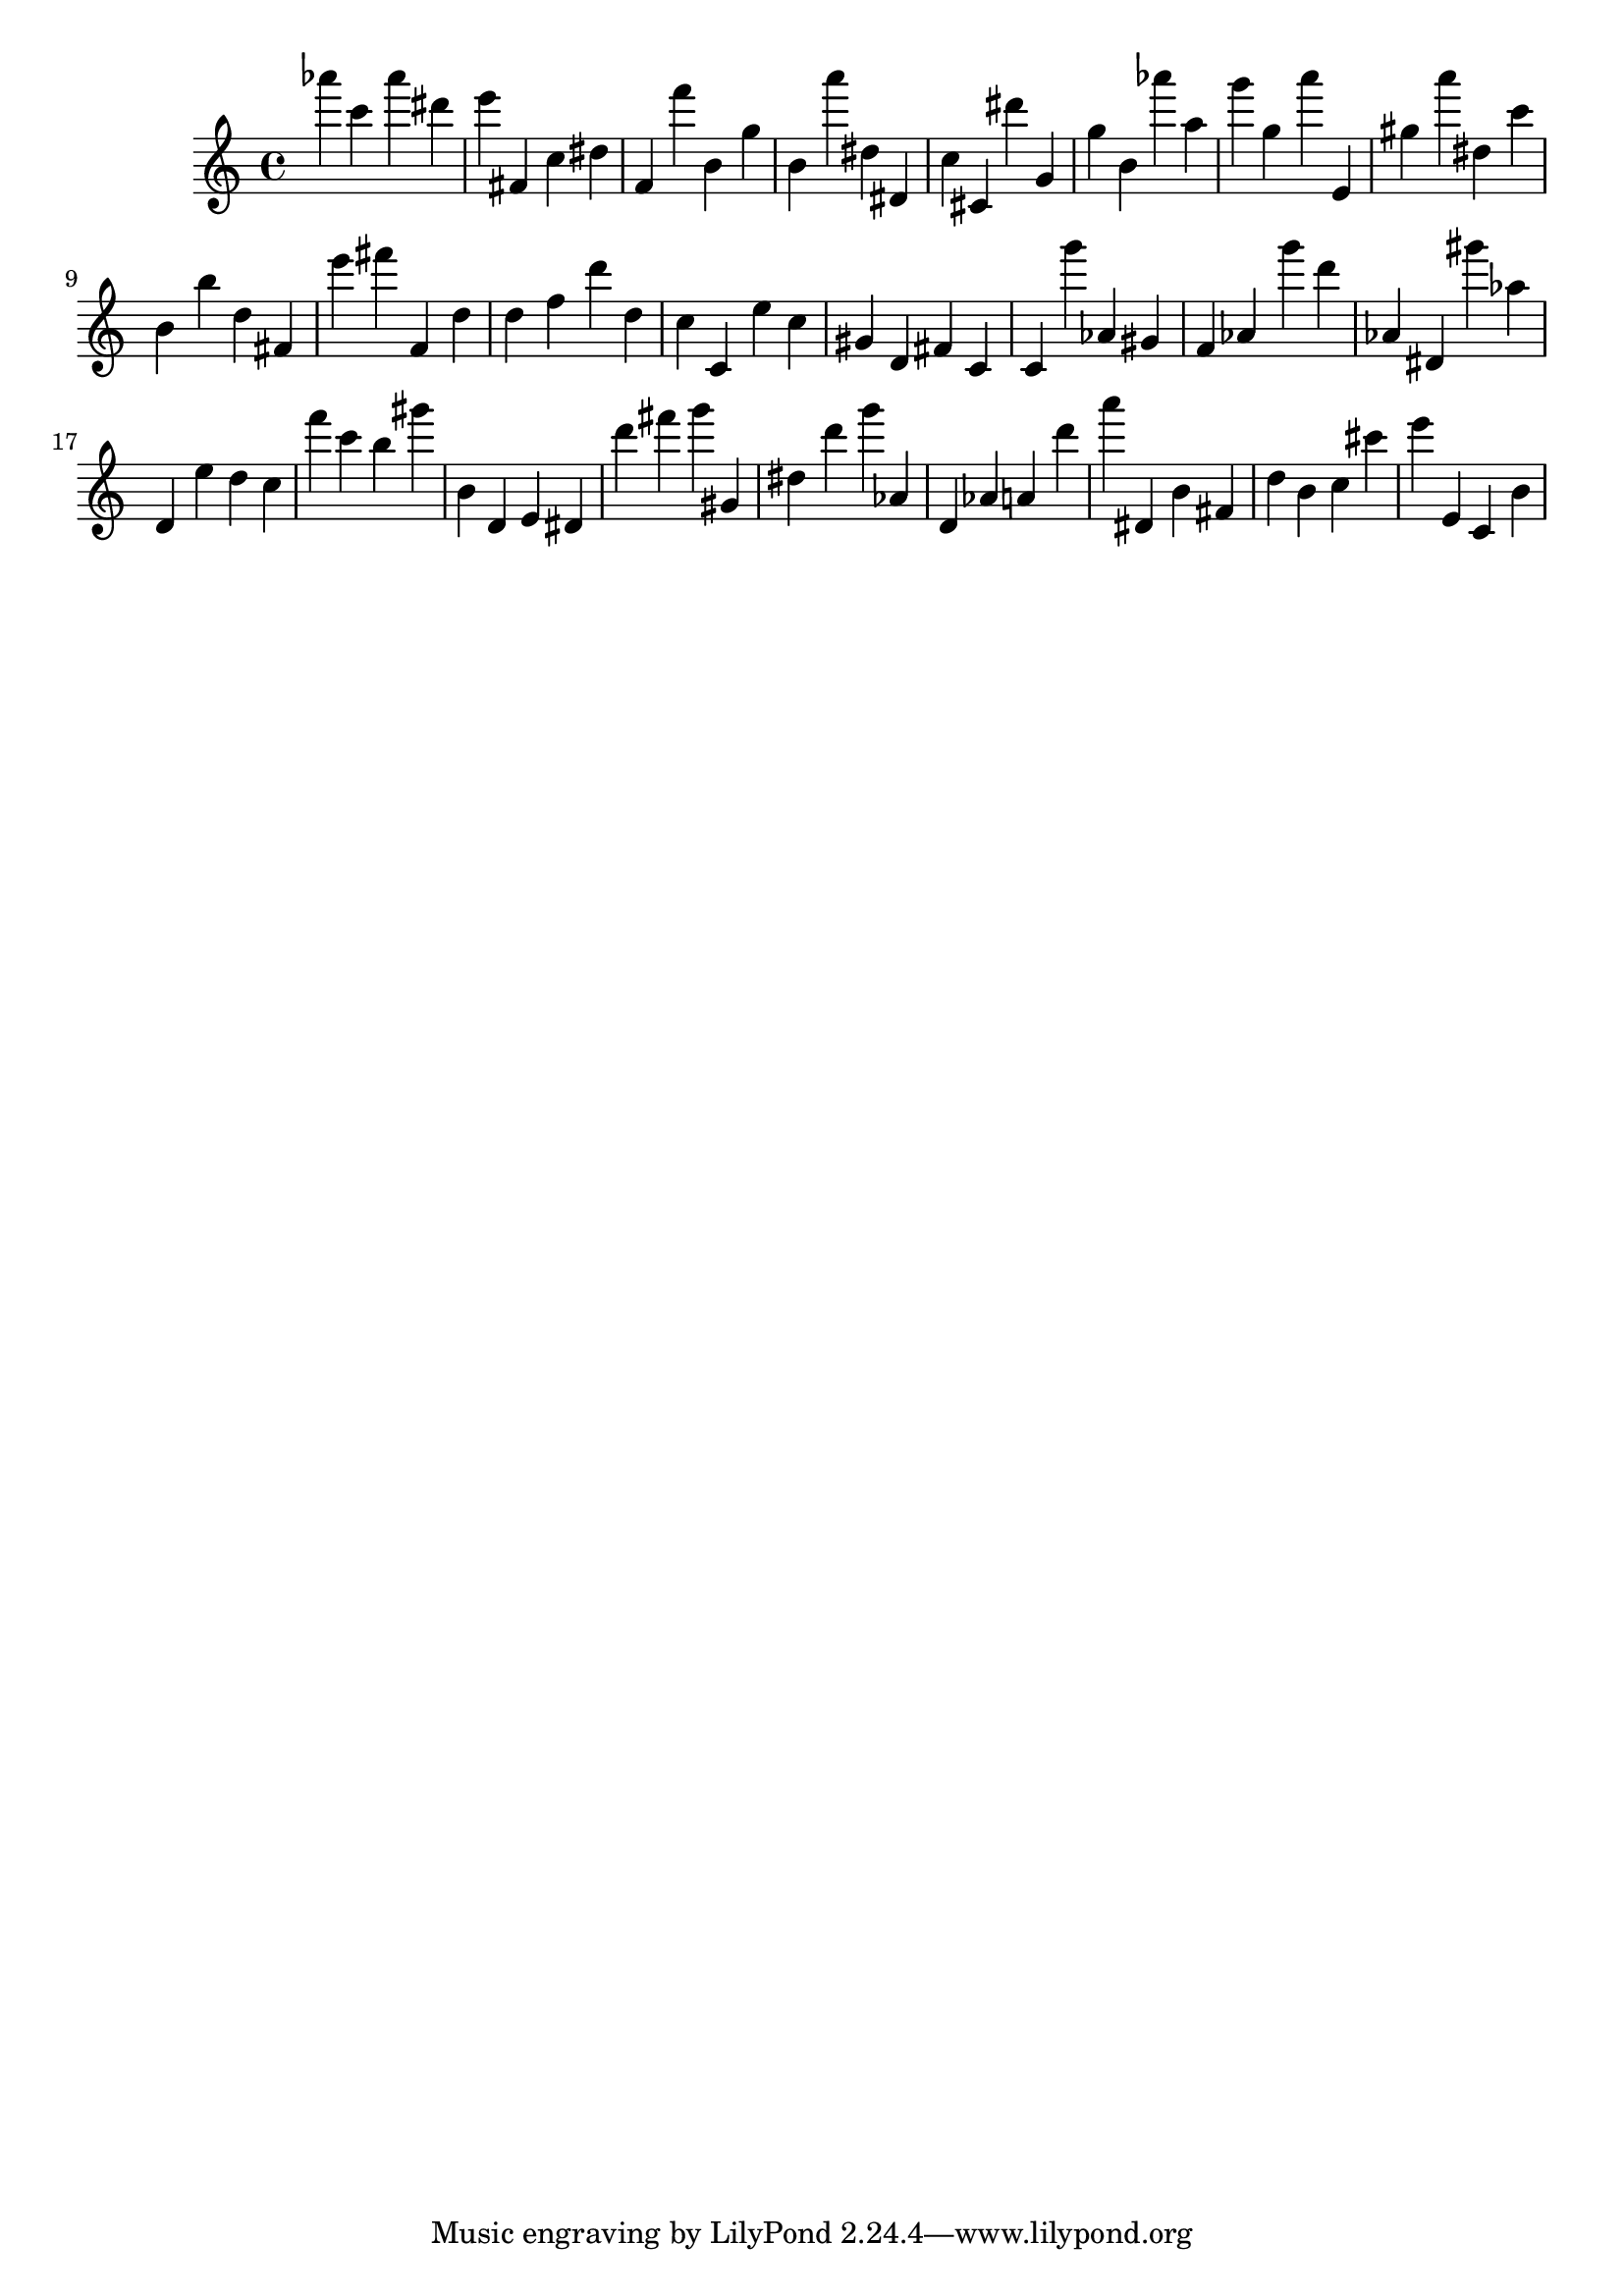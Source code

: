 \version "2.18.2"

\score {

{

\clef treble
as''' c''' as''' dis''' e''' fis' c'' dis'' f' f''' b' g'' b' a''' dis'' dis' c'' cis' dis''' g' g'' b' as''' a'' g''' g'' a''' e' gis'' a''' dis'' c''' b' b'' d'' fis' e''' fis''' f' d'' d'' f'' d''' d'' c'' c' e'' c'' gis' d' fis' c' c' g''' as' gis' f' as' g''' d''' as' dis' gis''' as'' d' e'' d'' c'' f''' c''' b'' gis''' b' d' e' dis' d''' fis''' g''' gis' dis'' d''' g''' as' d' as' a' d''' a''' dis' b' fis' d'' b' c'' cis''' e''' e' c' b' 
}

 \midi { }
 \layout { }
}